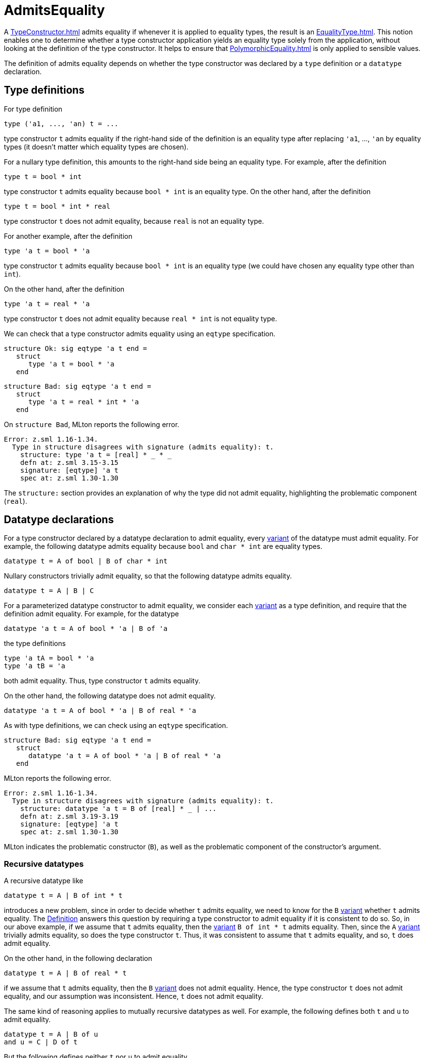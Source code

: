 = AdmitsEquality

A <<TypeConstructor#>> admits equality if whenever it is applied to
equality types, the result is an <<EqualityType#>>.  This notion enables
one to determine whether a type constructor application yields an
equality type solely from the application, without looking at the
definition of the type constructor.  It helps to ensure that
<<PolymorphicEquality#>> is only applied to sensible values.

The definition of admits equality depends on whether the type
constructor was declared by a `type` definition or a
`datatype` declaration.


== Type definitions

For type definition

[source,sml]
----
type ('a1, ..., 'an) t = ...
----

type constructor `t` admits equality if the right-hand side of the
definition is an equality type after replacing `'a1`, ...,
`'an` by equality types (it doesn't matter which equality types
are chosen).

For a nullary type definition, this amounts to the right-hand side
being an equality type.  For example, after the definition

[source,sml]
----
type t = bool * int
----

type constructor `t` admits equality because `bool * int` is
an equality type.   On the other hand, after the definition

[source,sml]
----
type t = bool * int * real
----

type constructor `t` does not admit equality, because `real`
is not an equality type.

For another example, after the definition

[source,sml]
----
type 'a t = bool * 'a
----

type constructor `t` admits equality because `bool * int`
is an equality type (we could have chosen any equality type other than
`int`).

On the other hand, after the definition

[source,sml]
----
type 'a t = real * 'a
----

type constructor `t` does not admit equality because
`real * int` is not equality type.

We can check that a type constructor admits equality using an
`eqtype` specification.

[source,sml]
----
structure Ok: sig eqtype 'a t end =
   struct
      type 'a t = bool * 'a
   end
----

[source,sml]
----
structure Bad: sig eqtype 'a t end =
   struct
      type 'a t = real * int * 'a
   end
----

On `structure Bad`, MLton reports the following error.
----
Error: z.sml 1.16-1.34.
  Type in structure disagrees with signature (admits equality): t.
    structure: type 'a t = [real] * _ * _
    defn at: z.sml 3.15-3.15
    signature: [eqtype] 'a t
    spec at: z.sml 1.30-1.30
----

The `structure:` section provides an explanation of why the type
did not admit equality, highlighting the problematic component
(`real`).


== Datatype declarations

For a type constructor declared by a datatype declaration to admit
equality, every <<Variant#,variant>> of the datatype must admit equality.  For
example, the following datatype admits equality because `bool` and
`char * int` are equality types.

[source,sml]
----
datatype t = A of bool | B of char * int
----

Nullary constructors trivially admit equality, so that the following
datatype admits equality.

[source,sml]
----
datatype t = A | B | C
----

For a parameterized datatype constructor to admit equality, we
consider each <<Variant#,variant>> as a type definition, and require that the
definition admit equality.  For example, for the datatype

[source,sml]
----
datatype 'a t = A of bool * 'a | B of 'a
----

the type definitions

[source,sml]
----
type 'a tA = bool * 'a
type 'a tB = 'a
----

both admit equality.  Thus, type constructor `t` admits equality.

On the other hand, the following datatype does not admit equality.

[source,sml]
----
datatype 'a t = A of bool * 'a | B of real * 'a
----

As with type definitions, we can check using an `eqtype`
specification.

[source,sml]
----
structure Bad: sig eqtype 'a t end =
   struct
      datatype 'a t = A of bool * 'a | B of real * 'a
   end
----

MLton reports the following error.

----
Error: z.sml 1.16-1.34.
  Type in structure disagrees with signature (admits equality): t.
    structure: datatype 'a t = B of [real] * _ | ...
    defn at: z.sml 3.19-3.19
    signature: [eqtype] 'a t
    spec at: z.sml 1.30-1.30
----

MLton indicates the problematic constructor (`B`), as well as
the problematic component of the constructor's argument.


=== Recursive datatypes

A recursive datatype like

[source,sml]
----
datatype t = A | B of int * t
----

introduces a new problem, since in order to decide whether `t`
admits equality, we need to know for the `B` <<Variant#,variant>> whether
`t` admits equality.  The <<DefinitionOfStandardML#,Definition>>
answers this question by requiring a type constructor to admit
equality if it is consistent to do so.  So, in our above example, if
we assume that `t` admits equality, then the <<Variant#,variant>>
`B of int * t` admits equality.  Then, since the `A` <<Variant#,variant>>
trivially admits equality, so does the type constructor `t`.
Thus, it was consistent to assume that `t` admits equality, and
so, `t` does admit equality.

On the other hand, in the following declaration

[source,sml]
----
datatype t = A | B of real * t
----

if we assume that `t` admits equality, then the `B` <<Variant#,variant>>
does not admit equality.  Hence, the type constructor `t` does not
admit equality, and our assumption was inconsistent.  Hence, `t`
does not admit equality.

The same kind of reasoning applies to mutually recursive datatypes as
well.  For example, the following defines both `t` and `u` to
admit equality.

[source,sml]
----
datatype t = A | B of u
and u = C | D of t
----

But the following defines neither `t` nor `u` to admit
equality.

[source,sml]
----
datatype t = A | B of u * real
and u = C | D of t
----

As always, we can check whether a type admits equality using an
`eqtype` specification.

[source,sml]
----
structure Bad: sig eqtype t eqtype u end =
   struct
      datatype t = A | B of u * real
      and u = C | D of t
   end
----

MLton reports the following error.

----
Error: z.sml 1.16-1.40.
  Type in structure disagrees with signature (admits equality): t.
    structure: datatype t = B of [_str.u] * [real] | ...
    defn at: z.sml 3.16-3.16
    signature: [eqtype] t
    spec at: z.sml 1.27-1.27
Error: z.sml 1.16-1.40.
  Type in structure disagrees with signature (admits equality): u.
    structure: datatype u = D of [_str.t] | ...
    defn at: z.sml 4.11-4.11
    signature: [eqtype] u
    spec at: z.sml 1.36-1.36
----
